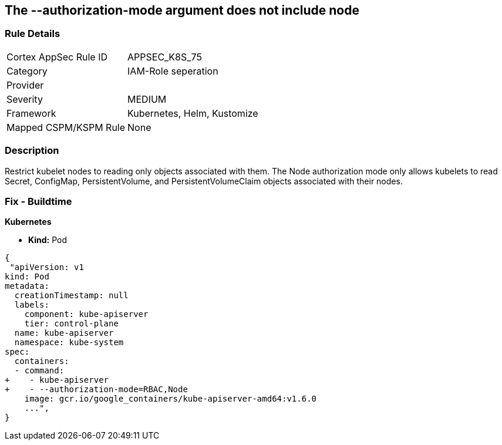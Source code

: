 == The --authorization-mode argument does not include node
// '--authorization-mode' argument does not include node


=== Rule Details

[cols="1,3"]
|===
|Cortex AppSec Rule ID |APPSEC_K8S_75
|Category |IAM-Role seperation
|Provider |
|Severity |MEDIUM
|Framework |Kubernetes, Helm, Kustomize
|Mapped CSPM/KSPM Rule |None
|===


=== Description 


Restrict kubelet nodes to reading only objects associated with them.
The Node authorization mode only allows kubelets to read Secret, ConfigMap, PersistentVolume, and PersistentVolumeClaim objects associated with their nodes.

=== Fix - Buildtime


*Kubernetes* 


* *Kind:* Pod


[source,yaml]
----
{
 "apiVersion: v1
kind: Pod
metadata:
  creationTimestamp: null
  labels:
    component: kube-apiserver
    tier: control-plane
  name: kube-apiserver
  namespace: kube-system
spec:
  containers:
  - command:
+    - kube-apiserver
+    - --authorization-mode=RBAC,Node
    image: gcr.io/google_containers/kube-apiserver-amd64:v1.6.0
    ...",
}
----

